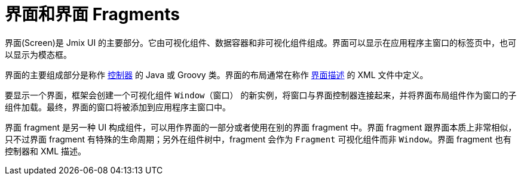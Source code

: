 = 界面和界面 Fragments
:page-aliases: backoffice-ui:screens.adoc

界面(Screen)是 Jmix UI 的主要部分。它由可视化组件、数据容器和非可视化组件组成。界面可以显示在应用程序主窗口的标签页中，也可以显示为模态框。

界面的主要组成部分是称作 xref:ui:screens/screen-controllers.adoc[控制器] 的 Java 或 Groovy 类。界面的布局通常在称作 xref:ui:screens/descriptors.adoc[界面描述] 的 XML 文件中定义。

要显示一个界面，框架会创建一个可视化组件 `Window（窗口）` 的新实例，将窗口与界面控制器连接起来，并将界面布局组件作为窗口的子组件加载。最终，界面的窗口将被添加到应用程序主窗口中。

界面 fragment 是另一种 UI 构成组件，可以用作界面的一部分或者使用在别的界面 fragment 中。界面 fragment 跟界面本质上非常相似，只不过界面 fragment 有特殊的生命周期；另外在组件树中，fragment 会作为 `Fragment` 可视化组件而非 `Window`。界面 fragment 也有控制器和 XML 描述。
